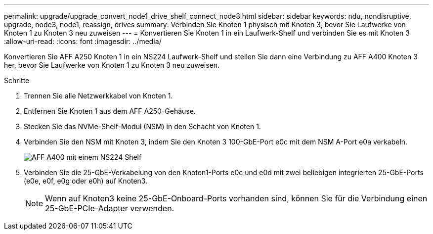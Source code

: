 ---
permalink: upgrade/upgrade_convert_node1_drive_shelf_connect_node3.html 
sidebar: sidebar 
keywords: ndu, nondisruptive, upgrade, node3, node1, reassign, drives 
summary: Verbinden Sie Knoten 1 physisch mit Knoten 3, bevor Sie Laufwerke von Knoten 1 zu Knoten 3 neu zuweisen 
---
= Konvertieren Sie Knoten 1 in ein Laufwerk-Shelf und verbinden Sie es mit Knoten 3
:allow-uri-read: 
:icons: font
:imagesdir: ../media/


[role="lead"]
Konvertieren Sie AFF A250 Knoten 1 in ein NS224 Laufwerk-Shelf und stellen Sie dann eine Verbindung zu AFF A400 Knoten 3 her, bevor Sie Laufwerke von Knoten 1 zu Knoten 3 neu zuweisen.

.Schritte
. Trennen Sie alle Netzwerkkabel von Knoten 1.
. Entfernen Sie Knoten 1 aus dem AFF A250-Gehäuse.
. Stecken Sie das NVMe-Shelf-Modul (NSM) in den Schacht von Knoten 1.
. Verbinden Sie den NSM mit Knoten 3, indem Sie den Knoten 3 100-GbE-Port e0c mit dem NSM A-Port e0a verkabeln.
+
image::../upgrade/media/a400_with_ns224_shelf.PNG[AFF A400 mit einem NS224 Shelf]

. Verbinden Sie die 25-GbE-Verkabelung von den Knoten1-Ports e0c und e0d mit zwei beliebigen integrierten 25-GbE-Ports (e0e, e0f, e0g oder e0h) auf Knoten3.
+

NOTE: Wenn auf Knoten3 keine 25-GbE-Onboard-Ports vorhanden sind, können Sie für die Verbindung einen 25-GbE-PCIe-Adapter verwenden.


